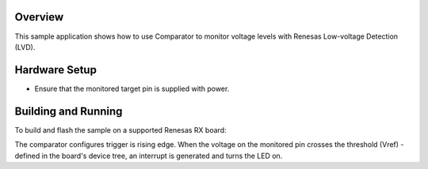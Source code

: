.. zephyr:code-sample:: renesas_lvd
   :name: Renesas Low-voltage Detection Sample using Comparator

   Demonstrates monitoring and reacting to voltage levels.

Overview
********

This sample application shows how to use Comparator to monitor voltage levels
with Renesas Low-voltage Detection (LVD).

Hardware Setup
**************

- Ensure that the monitored target pin is supplied with power.

Building and Running
********************

To build and flash the sample on a supported Renesas RX board:

.. zephyr-app-commands::
   :zephyr-app: samples/boards/renesas/lvd
   :board: rsk_rx130@512kb
   :goals: build flash
   :compact:

The comparator configures trigger is rising edge. When the voltage on the monitored pin
crosses the threshold (Vref) - defined in the board's device tree, an interrupt is generated
and turns the LED on.
